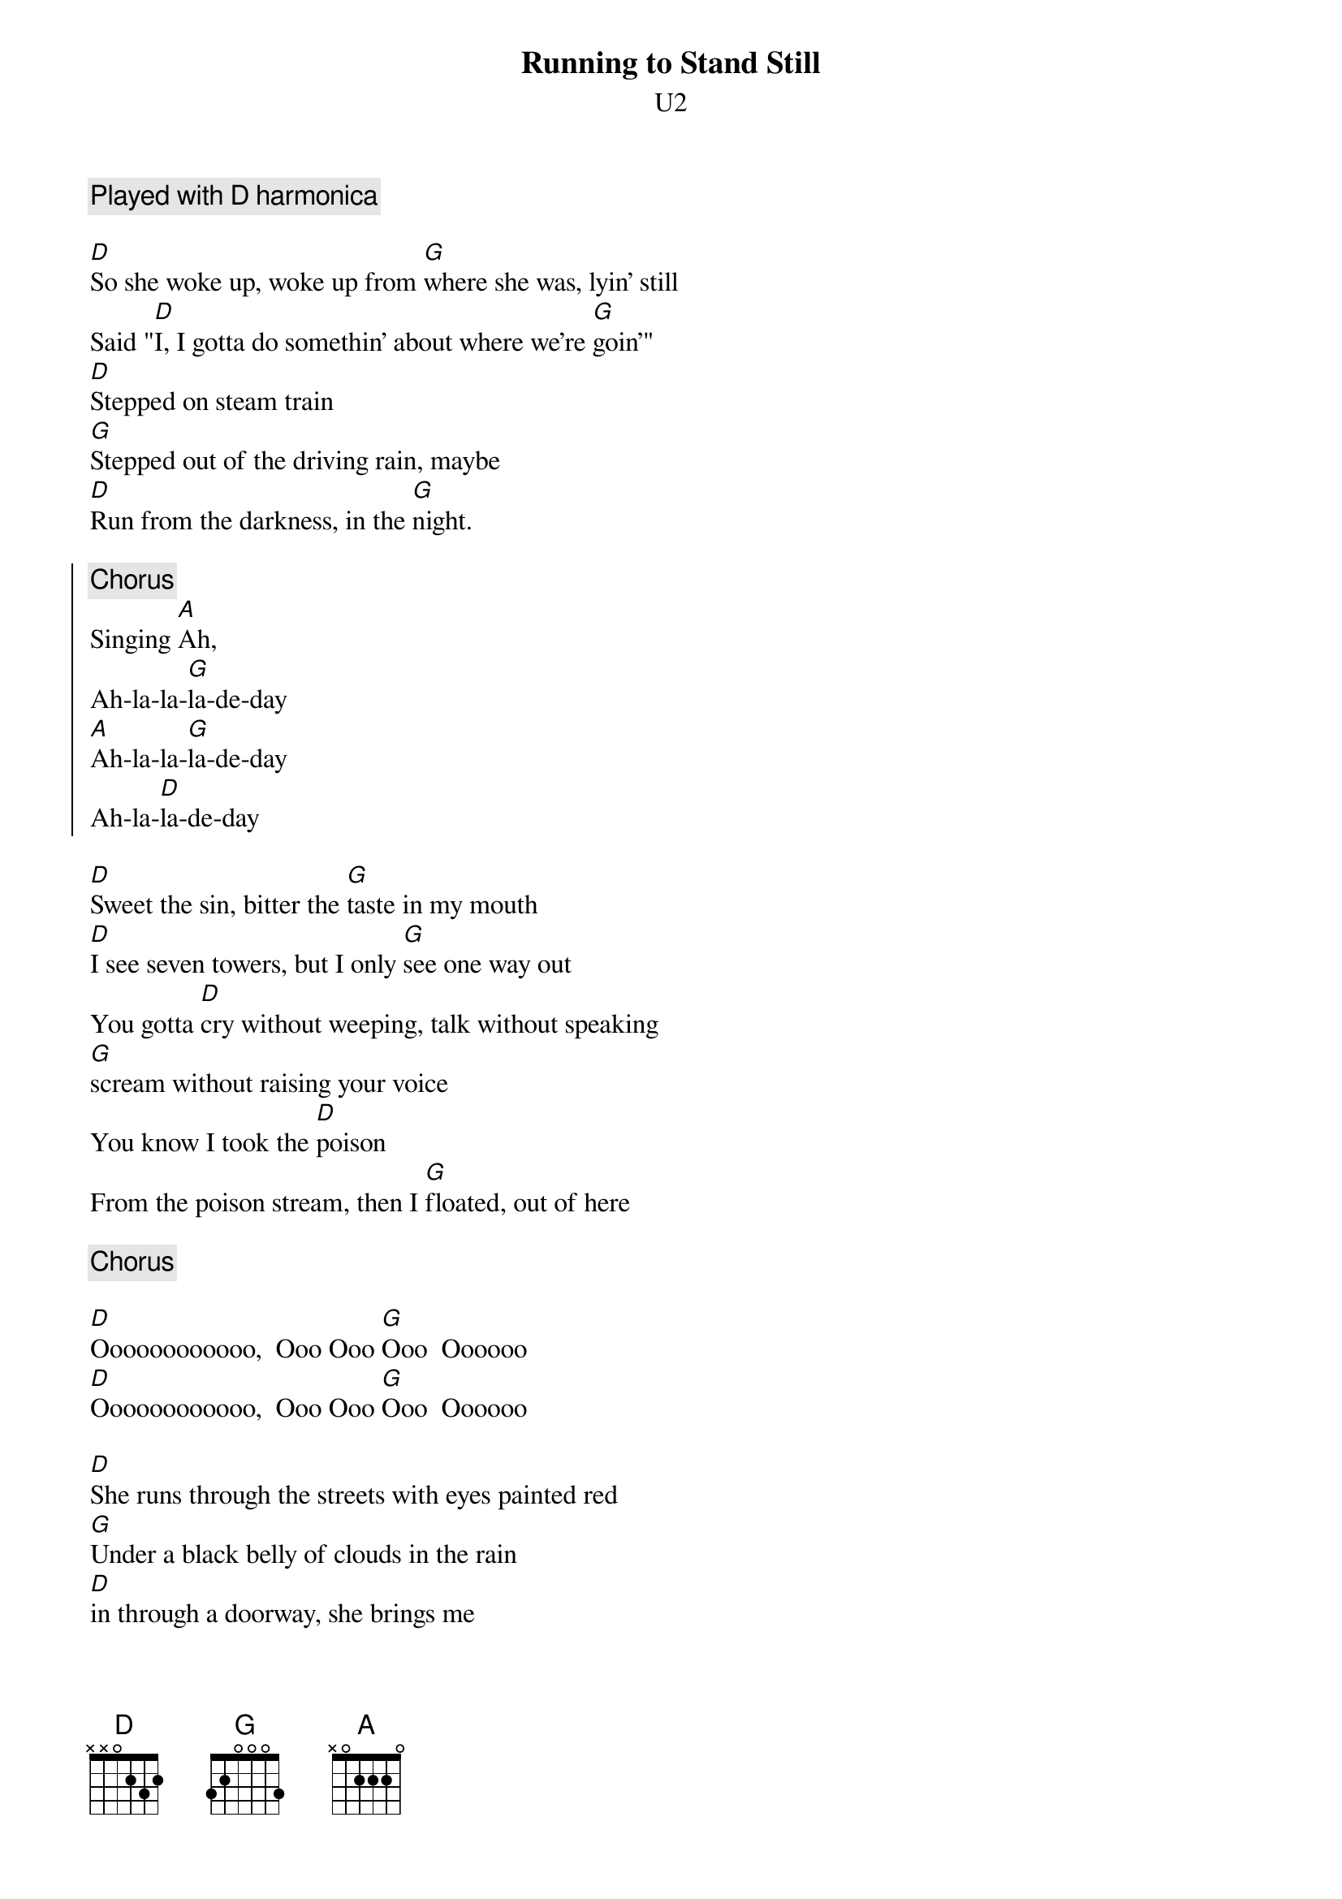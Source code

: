 {t:Running to Stand Still}
{st:U2}
{c:Played with D harmonica}

[D]So she woke up, woke up from [G]where she was, lyin' still
Said "[D]I, I gotta do somethin' about where we're [G]goin'"
[D]Stepped on steam train
[G]Stepped out of the driving rain, maybe
[D]Run from the darkness, in the [G]night.

{soc}
{c:Chorus}
Singing [A]Ah,
Ah-la-la-[G]la-de-day
[A]Ah-la-la-[G]la-de-day
Ah-la-[D]la-de-day
{eoc}

[D]Sweet the sin, bitter the [G]taste in my mouth
[D]I see seven towers, but I only [G]see one way out
You gotta [D]cry without weeping, talk without speaking
[G]scream without raising your voice
You know I took the [D]poison
From the poison stream, then I [G]floated, out of here

{c:Chorus}

[D]Oooooooooooo,  Ooo Ooo [G]Ooo  Oooooo
[D]Oooooooooooo,  Ooo Ooo [G]Ooo  Oooooo

[D]She runs through the streets with eyes painted red
[G]Under a black belly of clouds in the rain
[D]in through a doorway, she brings me
[G]white gold and pearls stolen from the sea
she is [D]raging she is raging and [G]storm blows up in her eyes

She will, [A]
suffer the [G]needle chill,  [A]
She's running [G]to stand, [D]still.

{c:Harmonica riff}
[D]    [G]
[D]    [G]
[D]    [G]
[D]    [G]
